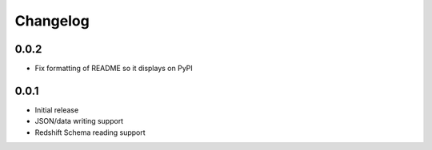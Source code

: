 Changelog
---------

0.0.2
~~~~~~
- Fix formatting of README so it displays on PyPI

0.0.1
~~~~~~

- Initial release
- JSON/data writing support
- Redshift Schema reading support
